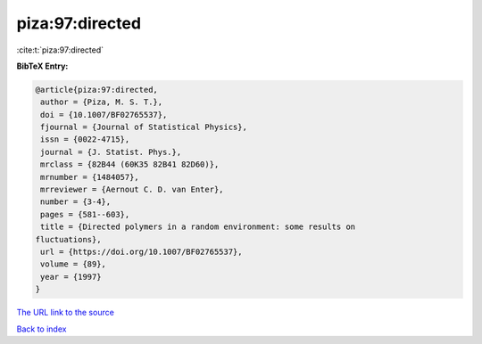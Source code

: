 piza:97:directed
================

:cite:t:`piza:97:directed`

**BibTeX Entry:**

.. code-block:: bibtex

   @article{piza:97:directed,
    author = {Piza, M. S. T.},
    doi = {10.1007/BF02765537},
    fjournal = {Journal of Statistical Physics},
    issn = {0022-4715},
    journal = {J. Statist. Phys.},
    mrclass = {82B44 (60K35 82B41 82D60)},
    mrnumber = {1484057},
    mrreviewer = {Aernout C. D. van Enter},
    number = {3-4},
    pages = {581--603},
    title = {Directed polymers in a random environment: some results on
   fluctuations},
    url = {https://doi.org/10.1007/BF02765537},
    volume = {89},
    year = {1997}
   }
`The URL link to the source <ttps://doi.org/10.1007/BF02765537}>`_


`Back to index <../By-Cite-Keys.html>`_
